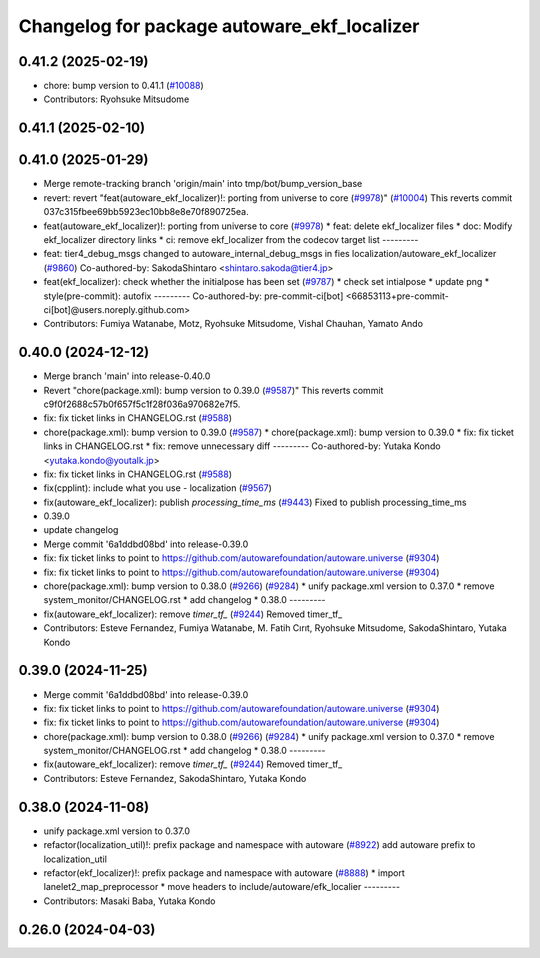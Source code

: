 ^^^^^^^^^^^^^^^^^^^^^^^^^^^^^^^^^^^^^^^^^^^^
Changelog for package autoware_ekf_localizer
^^^^^^^^^^^^^^^^^^^^^^^^^^^^^^^^^^^^^^^^^^^^

0.41.2 (2025-02-19)
-------------------
* chore: bump version to 0.41.1 (`#10088 <https://github.com/autowarefoundation/autoware.universe/issues/10088>`_)
* Contributors: Ryohsuke Mitsudome

0.41.1 (2025-02-10)
-------------------

0.41.0 (2025-01-29)
-------------------
* Merge remote-tracking branch 'origin/main' into tmp/bot/bump_version_base
* revert: revert "feat(autoware_ekf_localizer)!: porting from universe to core (`#9978 <https://github.com/autowarefoundation/autoware.universe/issues/9978>`_)" (`#10004 <https://github.com/autowarefoundation/autoware.universe/issues/10004>`_)
  This reverts commit 037c315fbee69bb5923ec10bb8e8e70f890725ea.
* feat(autoware_ekf_localizer)!: porting from universe to core (`#9978 <https://github.com/autowarefoundation/autoware.universe/issues/9978>`_)
  * feat: delete ekf_localizer files
  * doc: Modify ekf_localizer directory links
  * ci: remove ekf_localizer from the codecov target list
  ---------
* feat: tier4_debug_msgs changed to autoware_internal_debug_msgs in fies localization/autoware_ekf_localizer (`#9860 <https://github.com/autowarefoundation/autoware.universe/issues/9860>`_)
  Co-authored-by: SakodaShintaro <shintaro.sakoda@tier4.jp>
* feat(ekf_localizer): check whether the initialpose has been set (`#9787 <https://github.com/autowarefoundation/autoware.universe/issues/9787>`_)
  * check set intialpose
  * update png
  * style(pre-commit): autofix
  ---------
  Co-authored-by: pre-commit-ci[bot] <66853113+pre-commit-ci[bot]@users.noreply.github.com>
* Contributors: Fumiya Watanabe, Motz, Ryohsuke Mitsudome, Vishal Chauhan, Yamato Ando

0.40.0 (2024-12-12)
-------------------
* Merge branch 'main' into release-0.40.0
* Revert "chore(package.xml): bump version to 0.39.0 (`#9587 <https://github.com/autowarefoundation/autoware.universe/issues/9587>`_)"
  This reverts commit c9f0f2688c57b0f657f5c1f28f036a970682e7f5.
* fix: fix ticket links in CHANGELOG.rst (`#9588 <https://github.com/autowarefoundation/autoware.universe/issues/9588>`_)
* chore(package.xml): bump version to 0.39.0 (`#9587 <https://github.com/autowarefoundation/autoware.universe/issues/9587>`_)
  * chore(package.xml): bump version to 0.39.0
  * fix: fix ticket links in CHANGELOG.rst
  * fix: remove unnecessary diff
  ---------
  Co-authored-by: Yutaka Kondo <yutaka.kondo@youtalk.jp>
* fix: fix ticket links in CHANGELOG.rst (`#9588 <https://github.com/autowarefoundation/autoware.universe/issues/9588>`_)
* fix(cpplint): include what you use - localization (`#9567 <https://github.com/autowarefoundation/autoware.universe/issues/9567>`_)
* fix(autoware_ekf_localizer): publish `processing_time_ms` (`#9443 <https://github.com/autowarefoundation/autoware.universe/issues/9443>`_)
  Fixed to publish processing_time_ms
* 0.39.0
* update changelog
* Merge commit '6a1ddbd08bd' into release-0.39.0
* fix: fix ticket links to point to https://github.com/autowarefoundation/autoware.universe (`#9304 <https://github.com/autowarefoundation/autoware.universe/issues/9304>`_)
* fix: fix ticket links to point to https://github.com/autowarefoundation/autoware.universe (`#9304 <https://github.com/autowarefoundation/autoware.universe/issues/9304>`_)
* chore(package.xml): bump version to 0.38.0 (`#9266 <https://github.com/autowarefoundation/autoware.universe/issues/9266>`_) (`#9284 <https://github.com/autowarefoundation/autoware.universe/issues/9284>`_)
  * unify package.xml version to 0.37.0
  * remove system_monitor/CHANGELOG.rst
  * add changelog
  * 0.38.0
  ---------
* fix(autoware_ekf_localizer): remove `timer_tf\_` (`#9244 <https://github.com/autowarefoundation/autoware.universe/issues/9244>`_)
  Removed timer_tf\_
* Contributors: Esteve Fernandez, Fumiya Watanabe, M. Fatih Cırıt, Ryohsuke Mitsudome, SakodaShintaro, Yutaka Kondo

0.39.0 (2024-11-25)
-------------------
* Merge commit '6a1ddbd08bd' into release-0.39.0
* fix: fix ticket links to point to https://github.com/autowarefoundation/autoware.universe (`#9304 <https://github.com/autowarefoundation/autoware.universe/issues/9304>`_)
* fix: fix ticket links to point to https://github.com/autowarefoundation/autoware.universe (`#9304 <https://github.com/autowarefoundation/autoware.universe/issues/9304>`_)
* chore(package.xml): bump version to 0.38.0 (`#9266 <https://github.com/autowarefoundation/autoware.universe/issues/9266>`_) (`#9284 <https://github.com/autowarefoundation/autoware.universe/issues/9284>`_)
  * unify package.xml version to 0.37.0
  * remove system_monitor/CHANGELOG.rst
  * add changelog
  * 0.38.0
  ---------
* fix(autoware_ekf_localizer): remove `timer_tf\_` (`#9244 <https://github.com/autowarefoundation/autoware.universe/issues/9244>`_)
  Removed timer_tf\_
* Contributors: Esteve Fernandez, SakodaShintaro, Yutaka Kondo

0.38.0 (2024-11-08)
-------------------
* unify package.xml version to 0.37.0
* refactor(localization_util)!: prefix package and namespace with autoware (`#8922 <https://github.com/autowarefoundation/autoware.universe/issues/8922>`_)
  add autoware prefix to localization_util
* refactor(ekf_localizer)!: prefix package and namespace with autoware (`#8888 <https://github.com/autowarefoundation/autoware.universe/issues/8888>`_)
  * import lanelet2_map_preprocessor
  * move headers to include/autoware/efk_localier
  ---------
* Contributors: Masaki Baba, Yutaka Kondo

0.26.0 (2024-04-03)
-------------------

